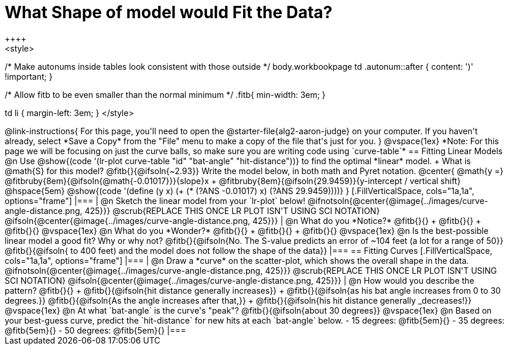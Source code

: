 = What Shape of model would Fit the Data?
++++
<style>
/* Make autonums inside tables look consistent with those outside */
body.workbookpage td .autonum::after { content: ')' !important; }

/* Allow fitb to be even smaller than the normal minimum */
.fitb{ min-width: 3em; }

td li { margin-left: 3em; }
</style>
++++

@link-instructions{
For this page, you'll need to open the @starter-file{alg2-aaron-judge} on your computer. If you haven't already, select *Save a Copy* from the "File" menu to make a copy of the file that's just for you.
}

@vspace{1ex}

*Note: For this page we will be focusing on just the curve balls, so make sure you are writing code using `curve-table`*

== Fitting Linear Models

@n Use @show{(code '(lr-plot curve-table "id" "bat-angle" "hit-distance"))} to find the optimal *linear* model. +
What is @math{S} for this model? @fitb{}{@ifsoln{~2.93}}

Write the model below, in both math and Pyret notation.

@center{
 @math{y =} @fitbruby{8em}{@ifsoln{@math{-0.01017}}}{slope}x + @fitbruby{8em}{@ifsoln{29.9459}}{y-intercept / vertical shift} @hspace{5em} @show{(code '(define (y x) (+ (* (?ANS -0.01017) x) (?ANS 29.9459))))}
}

[.FillVerticalSpace, cols="1a,1a", options="frame"]
|===
|
@n Sketch the linear model from your `lr-plot` below!

@ifnotsoln{@center{@image{../images/curve-angle-distance.png, 425}}}

@scrub{REPLACE THIS ONCE LR PLOT ISN'T USING SCI NOTATION}
@ifsoln{@center{@image{../images/curve-angle-distance.png, 425}}}

|
@n What do you *Notice?* @fitb{}{} +
@fitb{}{} +
@fitb{}{}
@vspace{1ex}

@n What do you *Wonder?* @fitb{}{} +
@fitb{}{} +
@fitb{}{}

@vspace{1ex}

@n Is the best-possible linear model a good fit? Why or why not?

@fitb{}{@ifsoln{No. The S-value predicts an error of ~104 feet (a lot for a range of 50}}

@fitb{}{@ifsoln{ to 400 feet) and the model does not follow the shape of the data}}

|===



== Fitting Curves

[.FillVerticalSpace, cols="1a,1a", options="frame"]
|===
|
@n Draw a *curve* on the scatter-plot, which shows the overall shape in the data.

@ifnotsoln{@center{@image{../images/curve-angle-distance.png, 425}}}

@scrub{REPLACE THIS ONCE LR PLOT ISN'T USING SCI NOTATION}
@ifsoln{@center{@image{../images/curve-angle-distance.png, 425}}}

|
@n How would you describe the pattern? @fitb{}{} +
@fitb{}{@ifsoln{hit distance generally increases}} +
@fitb{}{@ifsoln{as his bat angle increases from 0 to 30 degrees.}}
@fitb{}{@ifsoln{As the angle increases after that,}} +
@fitb{}{@ifsoln{his hit distance generally _decreases!}}

@vspace{1ex}

@n At what `bat-angle` is the curve's "peak"? @fitb{}{@ifsoln{about 30 degrees}}

@vspace{1ex}

@n Based on your best-guess curve, predict the `hit-distance` for new hits at each `bat-angle` below.

- 15 degrees: @fitb{5em}{}
- 35 degrees: @fitb{5em}{}
- 50 degrees: @fitb{5em}{}

|===


